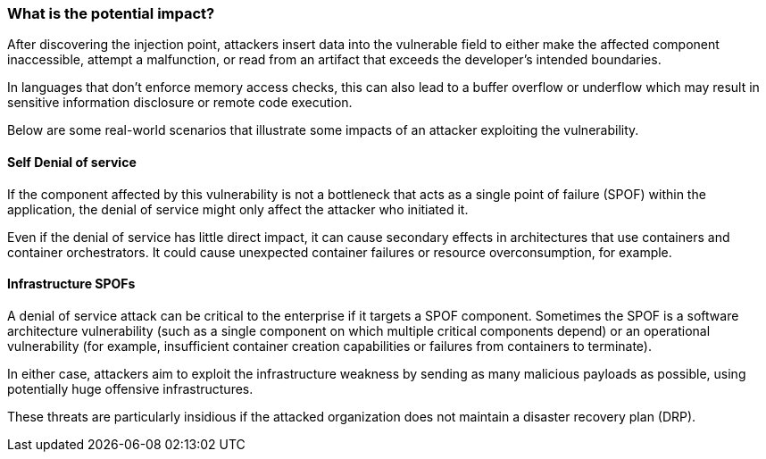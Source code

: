 === What is the potential impact?
After discovering the injection point, attackers insert data into the
vulnerable field to either make the affected component inaccessible, attempt a
malfunction, or read from an artifact that exceeds the developer's intended
boundaries.

In languages that don't enforce memory access checks, this can also lead to a
buffer overflow or underflow which may result in sensitive information
disclosure or remote code execution.

Below are some real-world scenarios that illustrate some impacts of an attacker
exploiting the vulnerability.

==== Self Denial of service

If the component affected by this vulnerability is not a bottleneck that
acts as a single point of failure (SPOF) within the application, the denial of
service might only affect the attacker who initiated it.

Even if the denial of service has little direct impact, it can cause secondary
effects in architectures that use containers and container orchestrators. It
could cause unexpected container failures or resource overconsumption,
for example.

==== Infrastructure SPOFs

A denial of service attack can be critical to the enterprise if it
targets a SPOF component. Sometimes the SPOF is a software architecture
vulnerability (such as a single component on which multiple critical components
depend) or an operational vulnerability (for example, insufficient container
creation capabilities or failures from containers to terminate).

In either case, attackers aim to exploit the infrastructure weakness by sending
as many malicious payloads as possible, using potentially huge offensive
infrastructures.

These threats are particularly insidious if the attacked organization does not
maintain a disaster recovery plan (DRP).